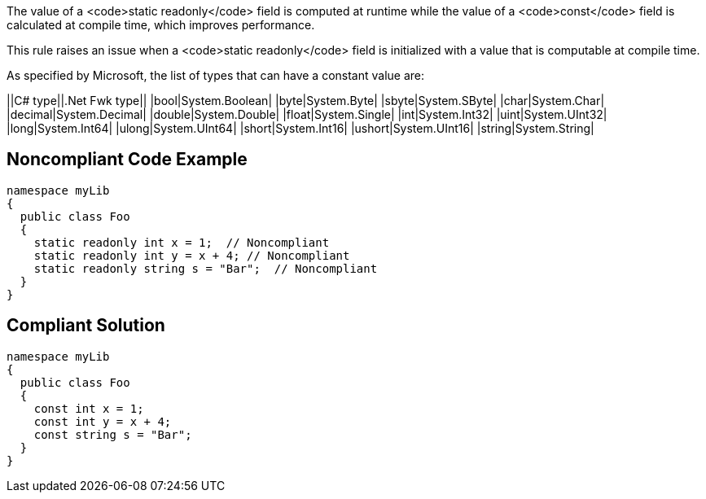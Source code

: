 The value of a <code>static readonly</code> field is computed at runtime while the value of a <code>const</code> field is calculated at compile time, which improves performance.

This rule raises an issue when a <code>static readonly</code> field is initialized with a value that is computable at compile time.

As specified by Microsoft, the list of types that can have a constant value are:

||C# type||.Net Fwk type||
|bool|System.Boolean|
|byte|System.Byte|
|sbyte|System.SByte|
|char|System.Char|
|decimal|System.Decimal|
|double|System.Double|
|float|System.Single|
|int|System.Int32|
|uint|System.UInt32|
|long|System.Int64|
|ulong|System.UInt64|
|short|System.Int16|
|ushort|System.UInt16|
|string|System.String|


== Noncompliant Code Example

----
namespace myLib
{
  public class Foo
  {
    static readonly int x = 1;  // Noncompliant
    static readonly int y = x + 4; // Noncompliant
    static readonly string s = "Bar";  // Noncompliant
  }
}
----


== Compliant Solution

----
namespace myLib
{
  public class Foo
  {
    const int x = 1;
    const int y = x + 4;
    const string s = "Bar";
  }
}
----


